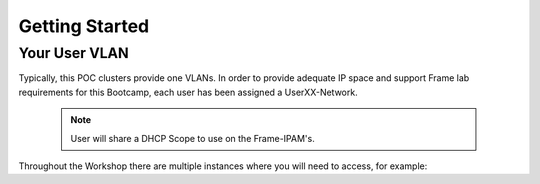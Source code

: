 .. _framegettingstarted:

----------------------
Getting Started
----------------------

Your User VLAN
++++++++++++++

Typically, this POC clusters provide one VLANs. In order to provide adequate IP space and support Frame lab requirements for this Bootcamp, each user has been assigned a UserXX-Network.

   .. note:: User will share a DHCP Scope to use on the Frame-IPAM's.

Throughout the Workshop there are multiple instances where you will need to access, for example:

.. list-table::
   :widths: 25 35 40
   :header-rows: 1

   * - User Network
     - Shared DHCP Scope
   * - Frame-IPAM
     - 192.168.2.60-192.168.2.160